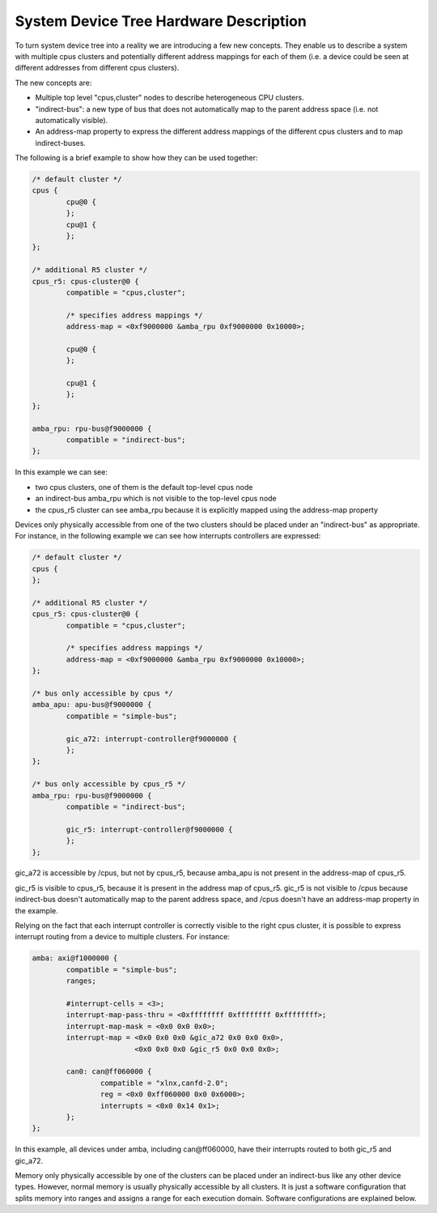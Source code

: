 System Device Tree Hardware Description
=======================================

To turn system device tree into a reality we are introducing a few new
concepts. They enable us to describe a system with multiple cpus
clusters and potentially different address mappings for each of them
(i.e. a device could be seen at different addresses from different cpus
clusters).

The new concepts are:

- Multiple top level "cpus,cluster" nodes to describe heterogeneous CPU
  clusters.
- "indirect-bus": a new type of bus that does not automatically map to
  the parent address space (i.e. not automatically visible).
- An address-map property to express the different address mappings of
  the different cpus clusters and to map indirect-buses.

The following is a brief example to show how they can be used together:

.. code-block:: dts

   /* default cluster */
   cpus {
           cpu@0 {
           };
           cpu@1 {
           };
   };

   /* additional R5 cluster */
   cpus_r5: cpus-cluster@0 {
           compatible = "cpus,cluster";

           /* specifies address mappings */
           address-map = <0xf9000000 &amba_rpu 0xf9000000 0x10000>;

           cpu@0 {
           };

           cpu@1 {
           };
   };

   amba_rpu: rpu-bus@f9000000 {
           compatible = "indirect-bus";
   };

In this example we can see:

- two cpus clusters, one of them is the default top-level cpus node
- an indirect-bus amba_rpu which is not visible to the top-level cpus
  node
- the cpus_r5 cluster can see amba_rpu because it is explicitly mapped
  using the address-map property

Devices only physically accessible from one of the two clusters should
be placed under an "indirect-bus" as appropriate. For instance, in the
following example we can see how interrupts controllers are expressed:

.. code-block:: dts

   /* default cluster */
   cpus {
   };

   /* additional R5 cluster */
   cpus_r5: cpus-cluster@0 {
           compatible = "cpus,cluster";

           /* specifies address mappings */
           address-map = <0xf9000000 &amba_rpu 0xf9000000 0x10000>;
   };

   /* bus only accessible by cpus */
   amba_apu: apu-bus@f9000000 {
           compatible = "simple-bus";

           gic_a72: interrupt-controller@f9000000 {
           };
   };

   /* bus only accessible by cpus_r5 */
   amba_rpu: rpu-bus@f9000000 {
           compatible = "indirect-bus";

           gic_r5: interrupt-controller@f9000000 {
           };
   };


gic_a72 is accessible by /cpus, but not by cpus_r5, because
amba_apu is not present in the address-map of cpus_r5.

gic_r5 is visible to cpus_r5, because it is present in the address map
of cpus_r5. gic_r5 is not visible to /cpus because
indirect-bus doesn't automatically map to the parent address space,
and /cpus doesn't have an address-map property in the example.

Relying on the fact that each interrupt controller is correctly visible
to the right cpus cluster, it is possible to express interrupt routing
from a device to multiple clusters. For instance:

.. code-block:: dts

   amba: axi@f1000000 {
           compatible = "simple-bus";
           ranges;

           #interrupt-cells = <3>;
           interrupt-map-pass-thru = <0xffffffff 0xffffffff 0xffffffff>;
           interrupt-map-mask = <0x0 0x0 0x0>;
           interrupt-map = <0x0 0x0 0x0 &gic_a72 0x0 0x0 0x0>,
                           <0x0 0x0 0x0 &gic_r5 0x0 0x0 0x0>;

           can0: can@ff060000 {
                   compatible = "xlnx,canfd-2.0";
                   reg = <0x0 0xff060000 0x0 0x6000>;
                   interrupts = <0x0 0x14 0x1>;
           };
   };

In this example, all devices under amba, including can\@ff060000, have
their interrupts routed to both gic_r5 and gic_a72.

Memory only physically accessible by one of the clusters can be placed
under an indirect-bus like any other device types. However, normal
memory is usually physically accessible by all clusters. It is just a
software configuration that splits memory into ranges and assigns a
range for each execution domain. Software configurations are explained
below.
